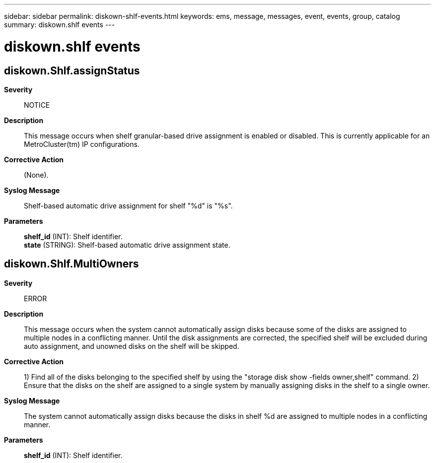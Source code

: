 ---
sidebar: sidebar
permalink: diskown-shlf-events.html
keywords: ems, message, messages, event, events, group, catalog
summary: diskown.shlf events
---

= diskown.shlf events
:toc: macro
:toclevels: 1
:hardbreaks:
:nofooter:
:icons: font
:linkattrs:
:imagesdir: ./media/

== diskown.Shlf.assignStatus
*Severity*::
NOTICE
*Description*::
This message occurs when shelf granular-based drive assignment is enabled or disabled. This is currently applicable for an MetroCluster(tm) IP configurations.
*Corrective Action*::
(None).
*Syslog Message*::
Shelf-based automatic drive assignment for shelf "%d" is "%s".
*Parameters*::
*shelf_id* (INT): Shelf identifier.
*state* (STRING): Shelf-based automatic drive assignment state.

== diskown.Shlf.MultiOwners
*Severity*::
ERROR
*Description*::
This message occurs when the system cannot automatically assign disks because some of the disks are assigned to multiple nodes in a conflicting manner. Until the disk assignments are corrected, the specified shelf will be excluded during auto assignment, and unowned disks on the shelf will be skipped.
*Corrective Action*::
1) Find all of the disks belonging to the specified shelf by using the "storage disk show -fields owner,shelf" command. 2) Ensure that the disks on the shelf are assigned to a single system by manually assigning disks in the shelf to a single owner.
*Syslog Message*::
The system cannot automatically assign disks because the disks in shelf %d are assigned to multiple nodes in a conflicting manner.
*Parameters*::
*shelf_id* (INT): Shelf identifier.
